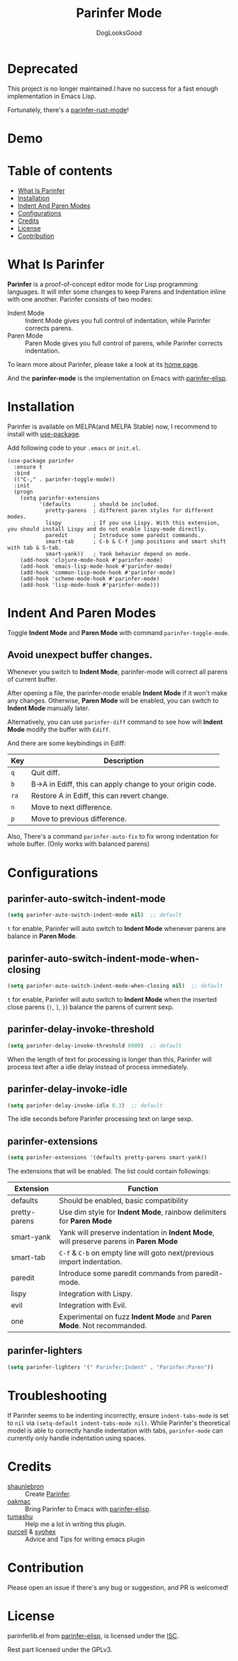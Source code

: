 #+TITLE: Parinfer Mode
#+AUTHOR: DogLooksGood

[[file:images/logo.png]]

* Deprecated

This project is no longer maintained.I have no success for a fast enough implementation in Emacs Lisp.

Fortunately, there's a [[https://github.com/justinbarclay/parinfer-rust-mode][parinfer-rust-mode]]!

* Demo
[[file:images/demo.gif]]

* Table of contents
- [[#what-is-parinfer][What Is Parinfer]]
- [[#installation][Installation]]
- [[#indent-and-paren-modes][Indent And Paren Modes]]
- [[#configurations][Configurations]]
- [[#credits][Credits]]
- [[#license][License]]
- [[#contribution][Contribution]]

* What Is Parinfer
*Parinfer* is a proof-of-concept editor mode for Lisp programming languages.
It will infer some changes to keep Parens and Indentation inline with one another.
Parinfer consists of two modes:

- Indent Mode :: Indent Mode gives you full control of indentation, while Parinfer corrects parens.
- Paren Mode :: Paren Mode gives you full control of parens, while Parinfer corrects indentation.

To learn more about Parinfer, please take a look at its [[https://shaunlebron.github.io/parinfer/][home page]].

And the *parinfer-mode* is the implementation on Emacs with [[https://github.com/oakmac/parinfer-elisp][parinfer-elisp]].

* Installation
Parinfer is available on MELPA(and MELPA Stable) now, I recommend to install with [[https://github.com/jwiegley/use-package][use-package]].

Add following code to your ~.emacs~ or ~init.el~.

#+BEGIN_SRC elisp
  (use-package parinfer
    :ensure t
    :bind
    (("C-," . parinfer-toggle-mode))
    :init
    (progn
      (setq parinfer-extensions
            '(defaults       ; should be included.
              pretty-parens  ; different paren styles for different modes.
              lispy          ; If you use Lispy. With this extension, you should install Lispy and do not enable lispy-mode directly.
              paredit        ; Introduce some paredit commands.
              smart-tab      ; C-b & C-f jump positions and smart shift with tab & S-tab.
              smart-yank))   ; Yank behavior depend on mode.
      (add-hook 'clojure-mode-hook #'parinfer-mode)
      (add-hook 'emacs-lisp-mode-hook #'parinfer-mode)
      (add-hook 'common-lisp-mode-hook #'parinfer-mode)
      (add-hook 'scheme-mode-hook #'parinfer-mode)
      (add-hook 'lisp-mode-hook #'parinfer-mode)))
#+END_SRC

* Indent And Paren Modes
Toggle *Indent Mode* and *Paren Mode* with command ~parinfer-toggle-mode~.

** Avoid unexpect buffer changes.
Whenever you switch to *Indent Mode*, parinfer-mode will correct all parens of current buffer.

After opening a file, the parinfer-mode enable *Indent Mode* if it won't make any changes.
Otherwise, *Paren Mode* will be enabled, you can switch to *Indent Mode* manually later.

Alternatively, you can use ~parinfer-diff~ command to see how will *Indent Mode* modify the buffer with ~Ediff~.

[[file:images/diff_demo.gif]]

And there are some keybindings in Ediff:
| Key  | Description                                               |
|------+-----------------------------------------------------------|
| ~q~  | Quit diff.                                                |
| ~b~  | B->A in Ediff, this can apply change to your origin code. |
| ~ra~ | Restore A in Ediff, this can revert change.               |
| ~n~  | Move to next difference.                                  |
| ~p~  | Move to previous difference.                              |

Also, There's a command ~parinfer-auto-fix~ to fix wrong indentation for whole buffer. (Only works with balanced parens)

* Configurations
** parinfer-auto-switch-indent-mode
#+BEGIN_SRC emacs-lisp
  (setq parinfer-auto-switch-indent-mode nil)  ;; default
#+END_SRC

~t~ for enable, Parinfer will auto switch to *Indent Mode* whenever parens are balance in *Paren Mode*.

** parinfer-auto-switch-indent-mode-when-closing
#+BEGIN_SRC emacs-lisp
  (setq parinfer-auto-switch-indent-mode-when-closing nil)  ;; default
#+END_SRC

~t~ for enable, Parinfer will auto switch to *Indent Mode* when the inserted close parens (~)~, ~]~, ~}~) balance the parens of current sexp.
** parinfer-delay-invoke-threshold
#+BEGIN_SRC emacs-lisp
  (setq parinfer-delay-invoke-threshold 6000)  ;; default
#+END_SRC

When the length of text for processing is longer than this, Parinfer will process text after a idle delay instead of process immediately.

** parinfer-delay-invoke-idle
#+BEGIN_SRC emacs-lisp
  (setq parinfer-delay-invoke-idle 0.3)  ;; default
#+END_SRC

The idle seconds before Parinfer processing text on large sexp.

** parinfer-extensions
#+BEGIN_SRC emacs-lisp
  (setq parinfer-extensions '(defaults pretty-parens smart-yank))
#+END_SRC

The extensions that will be enabled. The list could contain followings:

| Extension     | Function                                                                              |
|---------------+---------------------------------------------------------------------------------------|
| defaults      | Should be enabled, basic compatibility                                                |
| pretty-parens | Use dim style for *Indent Mode*, rainbow delimiters for *Paren Mode*                  |
| smart-yank    | Yank will preserve indentation in *Indent Mode*, will preserve parens in *Paren Mode* |
| smart-tab     | ~C-f~ & ~C-b~ on empty line will goto next/previous import indentation.               |
| paredit       | Introduce some paredit commands from paredit-mode.                                    |
| lispy         | Integration with Lispy.                                                               |
| evil          | Integration with Evil.                                                                |
| one           | Experimental on fuzz *Indent Mode* and *Paren Mode*. Not recommanded.                 |

** parinfer-lighters
#+BEGIN_SRC emacs-lisp
  (setq parinfer-lighters '(" Parinfer:Indent" . "Parinfer:Paren"))
#+END_SRC

* Troubleshooting
If Parinfer seems to be indenting incorrectly, ensure ~indent-tabs-mode~ is set to ~nil~ via ~(setq-default indent-tabs-mode nil)~. While Parinfer's theoretical model is able to correctly handle indentation with tabs, ~parinfer-mode~ can currently only handle indentation using spaces.

* Credits
- [[https://github.com/shaunlebron][shaunlebron]] :: Create [[https://shaunlebron.github.io/parinfer/][Parinfer]].
- [[https://github.com/oakmac][oakmac]] :: Bring Parinfer to Emacs with [[https://github.com/oakmac/parinfer-elisp][parinfer-elisp]].
- [[https://github.com/tumashu][tumashu]] :: Help me a lot in writing this plugin.
- [[https://github.com/purcell][purcell]] & [[https://github.com/syohex][syohex]] :: Advice and Tips for writing emacs plugin

* Contribution
Please open an issue if there's any bug or suggestion, and PR is welcomed!

* License
parinferlib.el from [[https://github.com/oakmac/parinfer-elisp][parinfer-elisp]], is licensed under the [[https://github.com/oakmac/parinfer-elisp/blob/master/LICENSE.md][ISC]].

Rest part licensed under the GPLv3.
